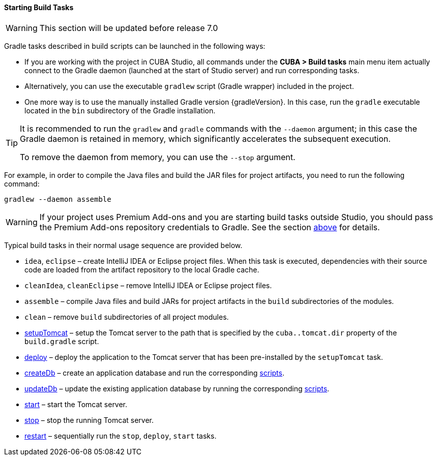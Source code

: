 :sourcesdir: ../../../../source

[[build_task_start]]
==== Starting Build Tasks

[WARNING]
====
This section will be updated before release 7.0
====

Gradle tasks described in build scripts can be launched in the following ways:

* If you are working with the project in CUBA Studio, all commands under the *CUBA > Build tasks* main menu item actually connect to the Gradle daemon (launched at the start of Studio server) and run corresponding tasks.

* Alternatively, you can use the executable `gradlew` script (Gradle wrapper) included in the project.
////
The script should be located in the project root directory and can be created in Studio using the *Build* > *Create Gradle wrapper* command.
////

* One more way is to use the manually installed Gradle version {gradleVersion}. In this case, run the `gradle` executable located in the `bin` subdirectory of the Gradle installation.

[TIP]
====
It is recommended to run the `gradlew` and `gradle` commands with the `--daemon` argument; in this case the Gradle daemon is retained in memory, which significantly accelerates the subsequent execution.

To remove the daemon from memory, you can use the `--stop` argument.
====

For example, in order to compile the Java files and build the JAR files for project artifacts, you need to run the following command:

[source]
----
gradlew --daemon assemble
----

[WARNING]
====
If your project uses Premium Add-ons and you are starting build tasks outside Studio, you should pass the Premium Add-ons repository credentials to Gradle. See the section <<access_to_premium_repo, above>> for details.
====

Typical build tasks in their normal usage sequence are provided below.

* `idea`, `eclipse` – create IntelliJ IDEA or Eclipse project files. When this task is executed, dependencies with their source code are loaded from the artifact repository to the local Gradle cache.

* `cleanIdea`, `cleanEclipse` – remove IntelliJ IDEA or Eclipse project files.

* `assemble` – compile Java files and build JARs for project artifacts in the `build` subdirectories of the modules.

* `clean` – remove `build` subdirectories of all project modules.

* <<build.gradle_setupTomcat,setupTomcat>> – setup the Tomcat server to the path that is specified by the `cuba..tomcat.dir` property of the `build.gradle` script.

* <<build.gradle_deploy,deploy>> – deploy the application to the Tomcat server that has been pre-installed by the `setupTomcat` task.

* <<build.gradle_createDb,createDb>> – create an application database and run the corresponding <<db_scripts,scripts>>.

* <<build.gradle_updateDb,updateDb>> – update the existing application database by running the corresponding <<db_scripts,scripts>>.

* <<build.gradle_start,start>> – start the Tomcat server.

* <<build.gradle_stop,stop>> – stop the running Tomcat server.

* <<build.gradle_restart,restart>> – sequentially run the `stop`, `deploy`, `start` tasks.

